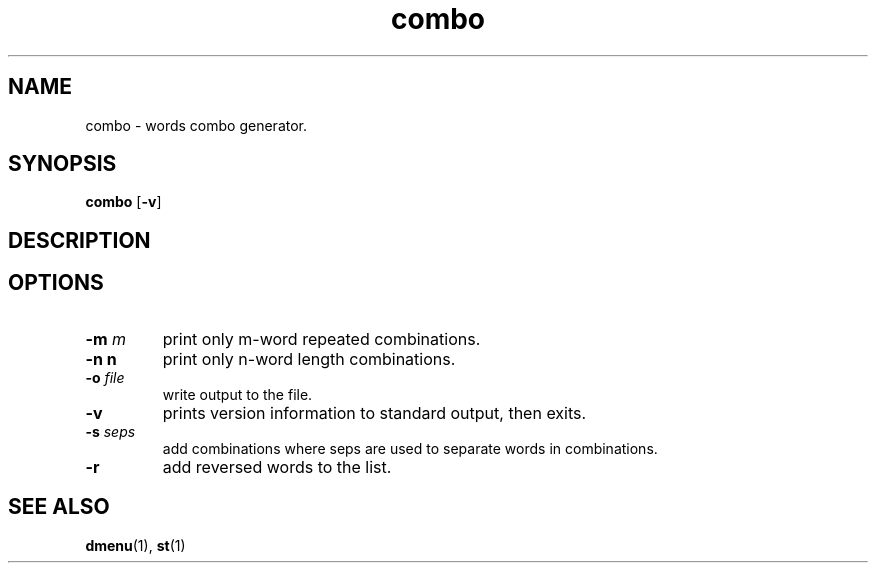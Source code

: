 .TH combo 1 combo\-VERSION
.SH NAME
combo \- words combo generator.
.SH SYNOPSIS
.B combo
.RB [ \-v ]
.SH DESCRIPTION

.SH OPTIONS
.TP
.BI \-m " m"
print only m-word repeated combinations.
.TP
.B \-n " n"
print only n-word length combinations.
.TP
.BI \-o " file"
write output to the file.
.TP
.BI \-v
prints version information to standard output, then exits.
.TP
.BI \-s " seps"
add combinations where seps are used to separate words in combinations.
.TP
.BI \-r
add reversed words to the list.

.SH SEE ALSO
.BR dmenu (1),
.BR st (1)
